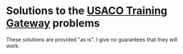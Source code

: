 * Solutions to the [[http://ace.delos.com/usacogate][USACO Training Gateway]] problems

These solutions are provided "as is". I give no guarantees that they will work.
